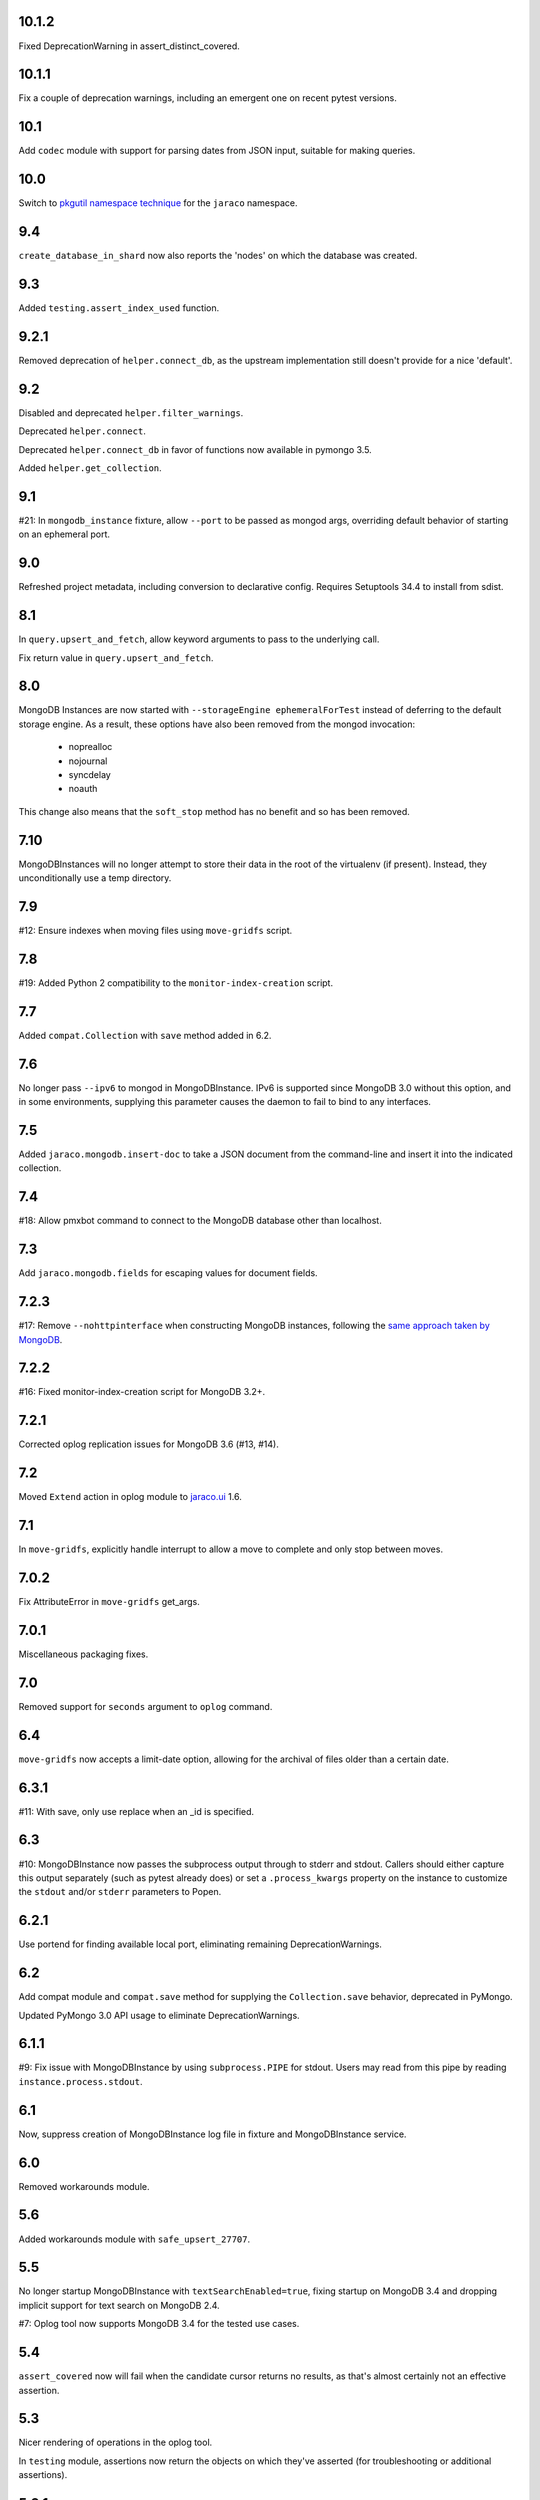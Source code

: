 10.1.2
======

Fixed DeprecationWarning in assert_distinct_covered.

10.1.1
======

Fix a couple of deprecation warnings, including an emergent
one on recent pytest versions.

10.1
====

Add ``codec`` module with support for parsing dates from
JSON input, suitable for making queries.

10.0
====

Switch to `pkgutil namespace technique
<https://packaging.python.org/guides/packaging-namespace-packages/#pkgutil-style-namespace-packages>`_
for the ``jaraco`` namespace.

9.4
===

``create_database_in_shard`` now also reports the 'nodes'
on which the database was created.

9.3
===

Added ``testing.assert_index_used`` function.

9.2.1
=====

Removed deprecation of ``helper.connect_db``, as the
upstream implementation still doesn't provide for a
nice 'default'.

9.2
===

Disabled and deprecated ``helper.filter_warnings``.

Deprecated ``helper.connect``.

Deprecated ``helper.connect_db`` in favor of functions
now available in pymongo 3.5.

Added ``helper.get_collection``.

9.1
===

#21: In ``mongodb_instance`` fixture, allow ``--port`` to be
passed as mongod args, overriding default behavior of starting
on an ephemeral port.

9.0
===

Refreshed project metadata, including conversion to declarative
config. Requires Setuptools 34.4 to install from sdist.

8.1
===

In ``query.upsert_and_fetch``, allow keyword arguments to pass
to the underlying call.

Fix return value in ``query.upsert_and_fetch``.

8.0
===

MongoDB Instances are now started with
``--storageEngine ephemeralForTest`` instead of deferring to
the default storage engine. As a result, these options have
also been removed from the mongod invocation:

 - noprealloc
 - nojournal
 - syncdelay
 - noauth

This change also means that the ``soft_stop`` method has no
benefit and so has been removed.

7.10
====

MongoDBInstances will no longer attempt to store their data in
the root of the virtualenv (if present). Instead, they
unconditionally use a temp directory.

7.9
===

#12: Ensure indexes when moving files using ``move-gridfs`` script.

7.8
===

#19: Added Python 2 compatibility to the ``monitor-index-creation``
script.

7.7
===

Added ``compat.Collection`` with ``save`` method added in 6.2.

7.6
===

No longer pass ``--ipv6`` to mongod in MongoDBInstance. IPv6
is supported since MongoDB 3.0 without this option, and in
some environments, supplying this parameter causes the daemon
to fail to bind to any interfaces.

7.5
===

Added ``jaraco.mongodb.insert-doc`` to take a JSON document
from the command-line and insert it into the indicated collection.

7.4
===

#18: Allow pmxbot command to connect to the MongoDB database
other than localhost.

7.3
===

Add ``jaraco.mongodb.fields`` for escaping values for document
fields.

7.2.3
=====

#17: Remove ``--nohttpinterface`` when constructing MongoDB
instances, following the `same approach taken by MongoDB
<https://jira.mongodb.org/browse/TOOLS-1679>`_.

7.2.2
=====

#16: Fixed monitor-index-creation script for MongoDB 3.2+.

7.2.1
=====

Corrected oplog replication issues for MongoDB 3.6 (#13,
#14).

7.2
===

Moved ``Extend`` action in oplog module to
`jaraco.ui <https://pypi.org/project/jaraco.ui>`_ 1.6.

7.1
===

In ``move-gridfs``, explicitly handle interrupt to allow a
move to complete and only stop between moves.

7.0.2
=====

Fix AttributeError in ``move-gridfs`` get_args.

7.0.1
=====

Miscellaneous packaging fixes.

7.0
===

Removed support for ``seconds`` argument to ``oplog``
command.

6.4
===

``move-gridfs`` now accepts a limit-date option, allowing
for the archival of files older than a certain date.

6.3.1
=====

#11: With save, only use replace when an _id is specified.

6.3
===

#10: MongoDBInstance now passes the subprocess output
through to stderr and stdout. Callers should either
capture this output separately (such as pytest already
does) or set a ``.process_kwargs`` property on the
instance to customize the ``stdout`` and/or ``stderr``
parameters to Popen.

6.2.1
=====

Use portend for finding available local port, eliminating
remaining DeprecationWarnings.

6.2
===

Add compat module and ``compat.save`` method for
supplying the ``Collection.save`` behavior, deprecated
in PyMongo.

Updated PyMongo 3.0 API usage to eliminate
DeprecationWarnings.

6.1.1
=====

#9: Fix issue with MongoDBInstance by using
``subprocess.PIPE`` for stdout. Users may read from
this pipe by reading ``instance.process.stdout``.

6.1
===

Now, suppress creation of MongoDBInstance log file in
fixture and MongoDBInstance service.

6.0
===

Removed workarounds module.

5.6
===

Added workarounds module with ``safe_upsert_27707``.

5.5
===

No longer startup MongoDBInstance with
``textSearchEnabled=true``, fixing startup on MongoDB 3.4
and dropping implicit support for text search on MongoDB 2.4.

#7: Oplog tool now supports MongoDB 3.4 for the tested
use cases.

5.4
===

``assert_covered`` now will fail when the candidate cursor
returns no results, as that's almost certainly not an effective
assertion.

5.3
===

Nicer rendering of operations in the oplog tool.

In ``testing`` module, assertions now return the objects
on which they've asserted (for troubleshooting or additional
assertions).

5.2.1
=====

#6: Oplog tool will now include, exclude, and apply namespace
renames on 'renameCollection' commands.

5.2
===

Oplog tool no longer has a default window of 86400 seconds,
but instead requires that a window or valid resume file
be specified. Additionally, there is no longer a default
resume file (avoiding potential issues with multiple
processes writing to the same file).

Oplog tool now accepts a ``--window`` argument, preferred
to the now deprecated ``--seconds`` argument. Window
accepts simple time spans, like "3 days" or "04:20" (four
hours, twenty minutes). See the docs for `pytimeparse
<https://github.com/wroberts/pytimeparse>`_ for specifics
on which formats are supported.

5.1.1
=====

Fix version reporting when invoked with ``-m``.

5.1
===

Oplog tool no longer defaults to ``localhost`` for the dest,
but instead allows the value to be None. When combined with
``--dry-run``, dest is not needed and a connection is only
attempted if ``--dest`` is indicated.

Oplog tool now logs the name and version on startup.

5.0
===

Removed ``oplog.increment_ts`` and ``Timestamp.next`` operation
(no longer needed).

Ensure that ts is a oplog.Timestamp during ``save_ts``.

4.4
===

#3: ``create_db_in_shard`` no longer raises an exception when
the database happens to be created in the target shard.

#5: Better MongoDB 3.2 support for oplog replication.

Tests in continuous integration are now run against MongoDB
2.6, 3.0, and 3.2.

4.3
===

Oplog replay now warns if there are no operations preceding
the cutoff.

4.2.2
=====

#2: Retain key order when loading Oplog events for replay.

4.2.1
=====

Avoid race condition if an operation was being applied
when sync was cancelled.

4.2
===

``oplog`` now reports the failed operation when an oplog
entry fails to apply.

4.1
===

``oplog`` command now accepts multiple indications of the
following arguments::

 - --ns
 - --exclude
 - --rename

See the docstring for the implications of this change.

4.0
===

Drop support for Python 3.2.

3.18.1
======

Add helper module to docs.

3.18
====

Added ``sharding`` module with ``create_db_in_shard``
function and pmxbot command.

3.17
====

Add Trove classifier for Pytest Framework.

3.16
====

Extract migration manager functionality from YouGov's
cases migration.

3.15.2
======

Correct syntax error.

3.15.1
======

Set a small batch size on fs query for move-gridfs to
prevent the cursor timing out while chunks are moved.

3.15
====

Add ``jaraco.mongodb.move-gridfs`` command.

3.14
====

Exposed ``mongod_args`` on ``MongoDBInstance``
and ``MongoDBReplicaSet``.

Allow arbitrary arguments to be included as mongodb
args with pytest plugin. For example::

    py.test --mongod-args=--storageEngine=wiredTiger

3.13
====

Added ``manage`` module with support for purging all databases.
Added ``.purge_all_databases`` to MongoDBInstance.

3.12
====

Minor usability improvements in monitor-index-creation script.

3.11
====

Better error reporting in mongodb_instance fixture.

3.10
====

MongoDBInstance now allows for a ``.soft_stop`` and subsequent ``.start``
to restart the instance against the same data_dir.

3.8
===

``repair-gridfs`` command now saves documents before removing
files.

3.7
===

Add ``helper.connect_gridfs`` function.

Add script for removing corrupt GridFS files:
``jaraco.mongodb.repair-gridfs``.

3.6
===

Add ``helper`` and ``uri`` modules with functions to facilitate common
operations in PyMongo.

3.5
===

Add script for checking GridFS. Invoke with
``python -m jaraco.mongodb.check-gridfs``.

3.4
===

#1: Rename a namespace in index operations.

3.3
===

Add a ``dry-run`` option to suppress application of operations.

3.0
===

Oplog command no longer accepts '-h', '--host', '--to', '--port', '-p',
or '--from', but
instead accepts '--source' and '--dest' options for specifying source
and destination hosts/ports.

2.8
===

Adopt abandoned ``mongooplog_alt`` as ``jaraco.mongodb.oplog``.

2.7
===

Support PyMongo 2.x and 3.x.

2.6
===

Adopted ``service`` module from jaraco.test.services.

2.4
===

Add ``testing.assert_distinct_covered``.

2.3
===

Add ``query.compat_explain``, providing forward compatibility
for MongoDB 3.0 `explain changes
<http://docs.mongodb.org/v3.0/reference/explain-results/>`_.

``testing.assert_covered`` uses compat_explain for MongoDB 3.0
compatibility.

2.2
===

Add query module with ``project`` function.

2.0
===

Removed references to ``jaraco.modb``. Instead, allow the Sessions object to
accept a ``codec`` parameter. Applications that currently depend on the
``use_modb`` functionality must instead use the following in the config::

    "sessions.codec": jaraco.modb

1.0
===

Initial release, introducing ``sessions`` module based on ``yg.mongodb`` 2.9.
